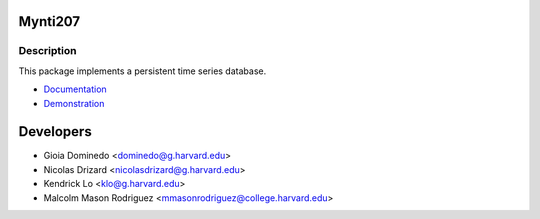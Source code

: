 ========
Mynti207
========

.. image:: https://travis-ci.org/Mynti207/cs207project.svg?branch=master
    :target: https://travis-ci.org/Mynti207/cs207project

.. image:: https://coveralls.io/repos/github/Mynti207/cs207project/badge.svg?branch=master
    :target: https://coveralls.io/github/Mynti207/cs207project?branch=master

Description
===========

This package implements a persistent time series database.

* `Documentation <docs/index.rst>`_
* `Demonstration <docs/demo.ipynb>`_

==========
Developers
==========

* Gioia Dominedo <dominedo@g.harvard.edu>
* Nicolas Drizard <nicolasdrizard@g.harvard.edu>
* Kendrick Lo <klo@g.harvard.edu>
* Malcolm Mason Rodriguez <mmasonrodriguez@college.harvard.edu>
